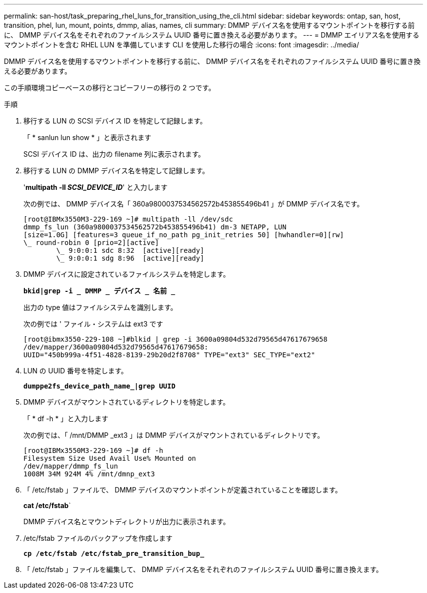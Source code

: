 ---
permalink: san-host/task_preparing_rhel_luns_for_transition_using_the_cli.html 
sidebar: sidebar 
keywords: ontap, san, host, transition, phel, lun, mount, points, dmmp, alias, names, cli 
summary: DMMP デバイス名を使用するマウントポイントを移行する前に、 DMMP デバイス名をそれぞれのファイルシステム UUID 番号に置き換える必要があります。 
---
= DMMP エイリアス名を使用するマウントポイントを含む RHEL LUN を準備しています CLI を使用した移行の場合
:icons: font
:imagesdir: ../media/


[role="lead"]
DMMP デバイス名を使用するマウントポイントを移行する前に、 DMMP デバイス名をそれぞれのファイルシステム UUID 番号に置き換える必要があります。

この手順環境コピーベースの移行とコピーフリーの移行の 2 つです。

.手順
. 移行する LUN の SCSI デバイス ID を特定して記録します。
+
「 * sanlun lun show * 」と表示されます

+
SCSI デバイス ID は、出力の filename 列に表示されます。

. 移行する LUN の DMMP デバイス名を特定して記録します。
+
'*multipath -ll _SCSI_DEVICE_ID_*' と入力します

+
次の例では、 DMMP デバイス名「 360a9800037534562572b453855496b41 」が DMMP デバイス名です。

+
[listing]
----
[root@IBMx3550M3-229-169 ~]# multipath -ll /dev/sdc
dmmp_fs_lun (360a9800037534562572b453855496b41) dm-3 NETAPP, LUN
[size=1.0G] [features=3 queue_if_no_path pg_init_retries 50] [hwhandler=0][rw]
\_ round-robin 0 [prio=2][active]
	\_ 9:0:0:1 sdc 8:32  [active][ready]
	\_ 9:0:0:1 sdg 8:96  [active][ready]
----
. DMMP デバイスに設定されているファイルシステムを特定します。
+
`*bkid|grep -i _ DMMP _ デバイス _ 名前 _*`

+
出力の type 値はファイルシステムを識別します。

+
次の例では ' ファイル・システムは ext3 です

+
[listing]
----
[root@ibmx3550-229-108 ~]#blkid | grep -i 3600a09804d532d79565d47617679658
/dev/mapper/3600a09804d532d79565d47617679658:
UUID="450b999a-4f51-4828-8139-29b20d2f8708" TYPE="ext3" SEC_TYPE="ext2"
----
. LUN の UUID 番号を特定します。
+
`*dumppe2fs_device_path_name_|grep UUID*`

. DMMP デバイスがマウントされているディレクトリを特定します。
+
「 * df -h * 」と入力します

+
次の例では、「 /mnt/DMMP _ext3 」は DMMP デバイスがマウントされているディレクトリです。

+
[listing]
----
[root@IBMx3550M3-229-169 ~]# df -h
Filesystem Size Used Avail Use% Mounted on
/dev/mapper/dmmp_fs_lun
1008M 34M 924M 4% /mnt/dmnp_ext3
----
. 「 /etc/fstab 」ファイルで、 DMMP デバイスのマウントポイントが定義されていることを確認します。
+
*cat /etc/fstab*`

+
DMMP デバイス名とマウントディレクトリが出力に表示されます。

. /etc/fstab ファイルのバックアップを作成します
+
`*cp /etc/fstab /etc/fstab_pre_transition_bup_*`

. 「 /etc/fstab 」ファイルを編集して、 DMMP デバイス名をそれぞれのファイルシステム UUID 番号に置き換えます。

